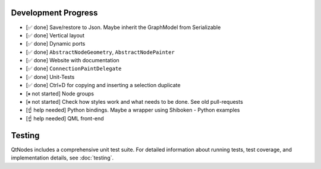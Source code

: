 Development Progress
====================


- [✅ done] Save/restore to Json. Maybe inherit the GraphModel from Serializable
- [✅ done] Vertical layout
- [✅ done] Dynamic ports
- [✅ done] ``AbstractNodeGeometry``, ``AbstractNodePainter``
- [✅ done] Website with documentation
- [✅ done] ``ConnectionPaintDelegate``
- [✅ done] Unit-Tests
- [✅ done] Ctrl+D for copying and inserting a selection duplicate
- [⏸ not started] Node groups
- [⏸ not started] Check how styles work and what needs to be done. See old pull-requests
- [☝ help needed] Python bindings. Maybe a wrapper using Shiboken
  - Python examples
- [☝ help needed] QML front-end


Testing
=======

QtNodes includes a comprehensive unit test suite. For detailed information about 
running tests, test coverage, and implementation details, see :doc:`testing`.

